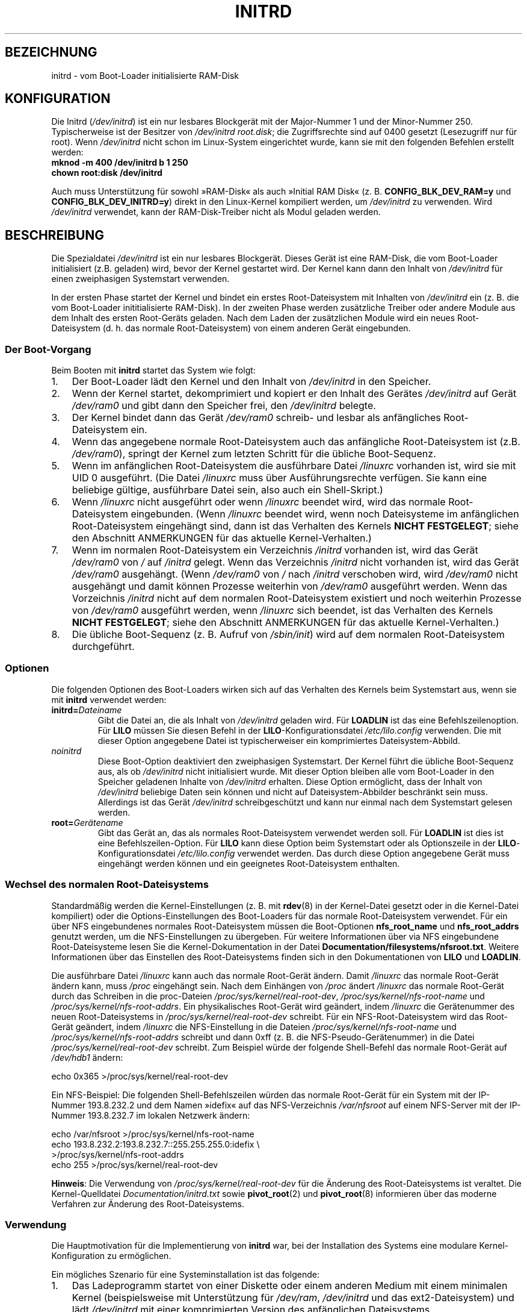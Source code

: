 .\" -*- nroff -*-
.\" This man-page is Copyright (C) 1997 John S. Kallal
.\"
.\" Permission is granted to make and distribute verbatim copies of this
.\" manual provided the copyright notice and this permission notice are
.\" preserved on all copies.
.\"
.\" Permission is granted to copy and distribute modified versions of this
.\" manual under the conditions for verbatim copying, provided that the
.\" entire resulting derived work is distributed under the terms of a
.\" permission notice identical to this one.
.\"
.\" Since the Linux kernel and libraries are constantly changing, this
.\" manual page may be incorrect or out-of-date.  The author(s) assume no
.\" responsibility for errors or omissions, or for damages resulting from
.\" the use of the information contained herein.  The author(s) may not
.\" have taken the same level of care in the production of this manual,
.\" which is licensed free of charge, as they might when working
.\" professionally.
.\"
.\" Formatted or processed versions of this manual, if unaccompanied by
.\" the source, must acknowledge the copyright and author(s) of this work.
.\"
.\" If the you wish to distribute versions of this work under other
.\" conditions than the above, please contact the author(s) at the following
.\" for permission:
.\"
.\"  John S. Kallal -
.\"	email: <kallal@voicenet.com>
.\"	mail: 518 Kerfoot Farm RD, Wilmington, DE 19803-2444, USA
.\"	phone: (302)654-5478
.\"
.\" $Id: initrd.4,v 0.9 1997/11/07 05:05:32 kallal Exp kallal $
.\"*******************************************************************
.\"
.\" This file was generated with po4a. Translate the source file.
.\"
.\"*******************************************************************
.TH INITRD 4 "4. September 2010" Linux Linux\-Programmierhandbuch
.SH BEZEICHNUNG
initrd \- vom Boot\-Loader initialisierte RAM\-Disk
.SH KONFIGURATION
Die Initrd (\fI/dev/initrd\fP) ist ein nur lesbares Blockgerät mit der
Major\-Nummer 1 und der Minor\-Nummer 250. Typischerweise ist der Besitzer von
\fI/dev/initrd\fP \fIroot.disk\fP; die Zugriffsrechte sind auf 0400 gesetzt
(Lesezugriff nur für root). Wenn \fI/dev/initrd\fP nicht schon im Linux\-System
eingerichtet wurde, kann sie mit den folgenden Befehlen erstellt werden:
.nf
\fB
        mknod \-m 400 /dev/initrd b 1 250
        chown root:disk /dev/initrd\fP

.fi
.PP
.\"
.\"
.\"
Auch muss Unterstützung für sowohl »RAM\-Disk« als auch »Initial RAM Disk«
(z. B. \fBCONFIG_BLK_DEV_RAM=y\fP und \fBCONFIG_BLK_DEV_INITRD=y\fP) direkt in den
Linux\-Kernel kompiliert werden, um \fI/dev/initrd\fP zu verwenden. Wird
\fI/dev/initrd\fP verwendet, kann der RAM\-Disk\-Treiber nicht als Modul geladen
werden.
.SH BESCHREIBUNG
Die Spezialdatei \fI/dev/initrd\fP ist ein nur lesbares Blockgerät. Dieses
Gerät ist eine RAM\-Disk, die vom Boot\-Loader initialisiert (z.B. geladen)
wird, bevor der Kernel gestartet wird. Der Kernel kann dann den Inhalt von
\fI/dev/initrd\fP für einen zweiphasigen Systemstart verwenden.
.PP
.\"
.\"
.\"
In der ersten Phase startet der Kernel und bindet ein erstes
Root\-Dateisystem mit Inhalten von \fI/dev/initrd\fP ein (z. B. die vom
Boot\-Loader inititialisierte RAM\-Disk). In der zweiten Phase werden
zusätzliche Treiber oder andere Module aus dem Inhalt des ersten Root\-Geräts
geladen. Nach dem Laden der zusätzlichen Module wird ein neues
Root\-Dateisystem (d. h. das normale Root\-Dateisystem) von einem anderen
Gerät eingebunden.
.SS "Der Boot\-Vorgang"
Beim Booten mit \fBinitrd\fP startet das System wie folgt:
.IP 1. 3
Der Boot\-Loader lädt den Kernel und den Inhalt von \fI/dev/initrd\fP in den
Speicher.
.IP 2.
Wenn der Kernel startet, dekomprimiert und kopiert er den Inhalt des Gerätes
\fI/dev/initrd\fP auf Gerät \fI/dev/ram0\fP und gibt dann den Speicher frei, den
\fI/dev/initrd\fP belegte.
.IP 3.
Der Kernel bindet dann das Gerät \fI/dev/ram0\fP schreib\- und lesbar als
anfängliches Root\-Dateisystem ein.
.IP 4.
Wenn das angegebene normale Root\-Dateisystem auch das anfängliche
Root\-Dateisystem ist (z.B. \fI/dev/ram0\fP), springt der Kernel zum letzten
Schritt für die übliche Boot\-Sequenz.
.IP 5.
Wenn im anfänglichen Root\-Dateisystem die ausführbare Datei \fI/linuxrc\fP
vorhanden ist, wird sie mit UID 0 ausgeführt. (Die Datei \fI/linuxrc\fP muss
über Ausführungsrechte verfügen. Sie kann eine beliebige gültige,
ausführbare Datei sein, also auch ein Shell\-Skript.)
.IP 6.
Wenn \fI/linuxrc\fP nicht ausgeführt oder wenn \fI/linuxrc\fP beendet wird, wird
das normale Root\-Dateisystem eingebunden. (Wenn \fI/linuxrc\fP beendet wird,
wenn noch Dateisysteme im anfänglichen Root\-Dateisystem eingehängt sind,
dann ist das Verhalten des Kernels \fBNICHT FESTGELEGT\fP; siehe den Abschnitt
ANMERKUNGEN für das aktuelle Kernel\-Verhalten.)
.IP 7.
Wenn im normalen Root\-Dateisystem ein Verzeichnis \fI/initrd\fP vorhanden ist,
wird das Gerät \fI/dev/ram0\fP von \fI/\fP auf \fI/initrd\fP gelegt. Wenn das
Verzeichnis \fI/initrd\fP nicht vorhanden ist, wird das Gerät \fI/dev/ram0\fP
ausgehängt. (Wenn \fI/dev/ram0\fP von \fI/\fP nach \fI/initrd\fP verschoben wird,
wird \fI/dev/ram0\fP nicht ausgehängt und damit können Prozesse weiterhin von
\fI/dev/ram0\fP ausgeführt werden. Wenn das Vorzeichnis \fI/initrd\fP nicht auf
dem normalen Root\-Dateisystem existiert und noch weiterhin Prozesse von
\fI/dev/ram0\fP ausgeführt werden, wenn \fI/linuxrc\fP sich beendet, ist das
Verhalten des Kernels \fBNICHT FESTGELEGT\fP; siehe den Abschnitt ANMERKUNGEN
für das aktuelle Kernel\-Verhalten.)
.IP 8.
.\"
.\"
.\"
Die übliche Boot\-Sequenz (z. B. Aufruf von \fI/sbin/init\fP) wird auf dem
normalen Root\-Dateisystem durchgeführt.
.SS Optionen
Die folgenden Optionen des Boot\-Loaders wirken sich auf das Verhalten des
Kernels beim Systemstart aus, wenn sie mit \fBinitrd\fP verwendet werden:
.TP 
\fBinitrd=\fP\fIDateiname\fP
Gibt die Datei an, die als Inhalt von \fI/dev/initrd\fP geladen wird. Für
\fBLOADLIN\fP ist das eine Befehlszeilenoption. Für \fBLILO\fP müssen Sie diesen
Befehl in der \fBLILO\fP\-Konfigurationsdatei \fI/etc/lilo.config\fP verwenden. Die
mit dieser Option angegebene Datei ist typischerweiser ein komprimiertes
Dateisystem\-Abbild.
.TP 
\fInoinitrd\fP
Diese Boot\-Option deaktiviert den zweiphasigen Systemstart. Der Kernel führt
die übliche Boot\-Sequenz aus, als ob \fI/dev/initrd\fP nicht initialisiert
wurde. Mit dieser Option bleiben alle vom Boot\-Loader in den Speicher
geladenen Inhalte von \fI/dev/initrd\fP erhalten. Diese Option ermöglicht, dass
der Inhalt von \fI/dev/initrd\fP beliebige Daten sein können und nicht auf
Dateisystem\-Abbilder beschränkt sein muss. Allerdings ist das Gerät
\fI/dev/initrd\fP schreibgeschützt und kann nur einmal nach dem Systemstart
gelesen werden.
.TP 
\fBroot=\fP\fIGerätename\fP
.\"
.\"
.\"
Gibt das Gerät an, das als normales Root\-Dateisystem verwendet werden
soll. Für \fBLOADLIN\fP ist dies ist eine Befehlszeilen\-Option. Für \fBLILO\fP
kann diese Option beim Systemstart oder als Optionszeile in der
\fBLILO\fP\-Konfigurationsdatei \fI/etc/lilo.config\fP verwendet werden. Das durch
diese Option angegebene Gerät muss eingehängt werden können und ein
geeignetes Root\-Dateisystem enthalten.
.SS "Wechsel des normalen Root\-Dateisystems"
Standardmäßig werden die Kernel\-Einstellungen (z. B. mit \fBrdev\fP(8) in der
Kernel\-Datei gesetzt oder in die Kernel\-Datei kompiliert) oder die
Options\-Einstellungen des Boot\-Loaders für das normale Root\-Dateisystem
verwendet. Für ein über NFS eingebundenes normales Root\-Dateisystem müssen
die Boot\-Optionen \fBnfs_root_name\fP und \fBnfs_root_addrs\fP genutzt werden, um
die NFS\-Einstellungen zu übergeben. Für weitere Informationen über via NFS
eingebundene Root\-Dateisysteme lesen Sie die Kernel\-Dokumentation in der
Datei \fBDocumentation/filesystems/nfsroot.txt\fP. Weitere Informationen über
das Einstellen des Root\-Dateisystems finden sich in den Dokumentationen von
\fBLILO\fP und \fBLOADLIN\fP.
.PP
Die ausführbare Datei \fI/linuxrc\fP kann auch das normale Root\-Gerät
ändern. Damit \fI/linuxrc\fP das normale Root\-Gerät ändern kann, muss \fI/proc\fP
eingehängt sein. Nach dem Einhängen von \fI/proc\fP ändert \fI/linuxrc\fP das
normale Root\-Gerät durch das Schreiben in die proc\-Dateien
\fI/proc/sys/kernel/real\-root\-dev\fP, \fI/proc/sys/kernel/nfs\-root\-name\fP und
\fI/proc/sys/kernel/nfs\-root\-addrs\fP. Ein physikalisches Root\-Gerät wird
geändert, indem \fI/linuxrc\fP die Gerätenummer des neuen Root\-Dateisystems in
\fI/proc/sys/kernel/real\-root\-dev\fP schreibt. Für ein NFS\-Root\-Dateisystem
wird das Root\-Gerät geändert, indem \fI/linuxrc\fP die NFS\-Einstellung in die
Dateien \fI/proc/sys/kernel/nfs\-root\-name\fP und
\fI/proc/sys/kernel/nfs\-root\-addrs\fP schreibt und dann 0xff (z. B. die
NFS\-Pseudo\-Gerätenummer) in die Datei \fI/proc/sys/kernel/real\-root\-dev\fP
schreibt. Zum Beispiel würde der folgende Shell\-Befehl das normale
Root\-Gerät auf \fI/dev/hdb1\fP ändern:
.nf

    echo 0x365 >/proc/sys/kernel/real\-root\-dev

.fi
Ein NFS\-Beispiel: Die folgenden Shell\-Befehlszeilen würden das normale
Root\-Gerät für ein System mit der IP\-Nummer 193.8.232.2 und dem Namen
»idefix« auf das NFS\-Verzeichnis \fI/var/nfsroot\fP auf einem NFS\-Server mit
der IP\-Nummer 193.8.232.7 im lokalen Netzwerk ändern:
.nf

    echo /var/nfsroot >/proc/sys/kernel/nfs\-root\-name
    echo 193.8.232.2:193.8.232.7::255.255.255.0:idefix \e
        >/proc/sys/kernel/nfs\-root\-addrs
    echo 255 >/proc/sys/kernel/real\-root\-dev
.fi

.\" FIXME the manual page should describe the pivot_root mechanism.
.\"
.\"
.\"
\fBHinweis\fP: Die Verwendung von \fI/proc/sys/kernel/real\-root\-dev\fP für die
Änderung des Root\-Dateisystems ist veraltet. Die Kernel\-Quelldatei
\fIDocumentation/initrd.txt\fP sowie \fBpivot_root\fP(2) und \fBpivot_root\fP(8)
informieren über das moderne Verfahren zur Änderung des Root\-Dateisystems.
.SS Verwendung
Die Hauptmotivation für die Implementierung von \fBinitrd\fP war, bei der
Installation des Systems eine modulare Kernel\-Konfiguration zu ermöglichen.
.PP
Ein mögliches Szenario für eine Systeminstallation ist das folgende:
.IP 1. 3
Das Ladeprogramm startet von einer Diskette oder einem anderen Medium mit
einem minimalen Kernel (beispielsweise mit Unterstützung für \fI/dev/ram\fP,
\fI/dev/initrd\fP und das ext2\-Dateisystem) und lädt \fI/dev/initrd\fP mit einer
komprimierten Version des anfänglichen Dateisystems.
.IP 2.
Die ausführbare Datei \fI/linuxrc\fP bestimmt, was für (1) das Einhängen des
normalen Root\-Dateisystem (z. B. Gerätetyp, Gerätetreiber, Dateisystem) und
(2) der Installationsmedien (z. B. CD\-ROM, Netzwerk, Band, ...) erforderlich
ist. Sie kann den Benutzer danach fragen, die Geräte selbst suchen oder
einen hybriden Ansatz verfolgen.
.IP 3.
Die ausführbare Datei \fI/linuxrc\fP lädt die notwendigen Module aus dem
anfänglichen Root\-Dateisystem.
.IP 4.
Die ausführbare Datei \fI/linuxrc\fP erstellt und füllt das
Root\-Dateisystem. (In diesem Stadium muss das normale Root\-Dateisystem noch
kein vollständiges System sein.)
.IP 5.
Die ausführbare Datei \fI/linuxrc\fP schreibt
\fI/proc/sys/kernel/real\-root\-dev\fP, hängt \fI/proc\fP, das normale
Root\-Dateisystem und alle weiteren von ihm eingehängten Dateisysteme aus und
beendet sich dann.
.IP 6.
Der Kernel bindet dann das normale Root\-Dateisystem ein.
.IP 7.
Nachdem das System intakt ist und darauf zugegriffen werden kann, kann der
Boot\-Loader installiert werden.
.IP 8.
Der Boot\-Loader ist so konfiguriert, dass er in \fI/dev/initrd\fP ein
Dateisystem mit dem Satz von Modulen lädt, die beim Systemstart eingesetzt
waren. (Z. B. kann \fI/dev/ram0\fP modifiziert, danach ausgehängt und
schließlich sein Abbild (Image) in eine Datei geschrieben werden.)
.IP 9.
Das System ist nun bootfähig und zusätzliche Installationsaufgaben können
durchgeführt werden.
.PP
Die Schlüsselrolle von \fI/dev/initrd\fP im Vorgehenden ist es, die
Konfigurationsdaten während des normalen Betriebs weiter zu verwenden, ohne
dass der ursprüngliche Kernel ausgewählt, ein großer generischer Kernel
eingesetzt oder ein Kernel neu kompiliert werden muss.
.PP
Ein zweites Szenario sind Netzwerk\-Installationen, in denen Linux auf
Systemen mit verschiedenen Hardware\-Konfigurationen läuft. In solchen Fällen
kann es wünschenswert sein, nur eine kleine Gruppe von Kerneln (im Idealfall
nur einen) zu verwenden und den systemspezifischen Teil der
Konfigurationsinformationen so klein wie möglich zu halten. Erstellen Sie
für diesen Fall eine gemeinsame Datei mit allen benötigten Modulen. Dann
muss nur die Datei \fI/linuxrc\fP oder eine von \fI/linuxrc\fP ausgeführte Datei
individuell angepasst werden.
.PP
Ein drittes Szenario sind komfortable Reparatur\-CDs. Weil Informationen wie
die Position der Root\-Dateisystem\-Partition zur Boot\-Zeit nicht erforderlich
sind, kann das aus \fI/dev/initrd\fP geladene System einen Dialog und/oder eine
automatische Erkennung verwenden und dem eine Plausibilitätsprüfung folgen
lassen.
.PP
.\"
.\"
.\"
Nicht zuletzt können Linux\-Distributionen auf CD\-ROM \fBinitrd\fP für die
einfache Installation von der CD\-ROM verwenden. Die Distribution kann
\fBLOADLIN\fP verwenden, um \fI/dev/initrd\fP direkt von der CD\-ROM zu laden und
Disketten überflüssig zu machen. Die Distribution könnte auch eine
\fBLILO\fP\-Bootdiskette verwenden und dann über \fI/dev/initrd\fP eine größere
RAM\-Disk von der CD\-ROM laden.
.SH DATEIEN
\fI/dev/initrd\fP
.br
\fI/dev/ram0\fP
.br
\fI/linuxrc\fP
.br
.\"
.\"
.\"
\fI/initrd\fP
.SH ANMERKUNGEN
.IP 1. 3
Beim aktuellen Kernel kann auf Dateisysteme, die während der Verschiebung
von \fI/dev/ram0\fP von \fI/\fP nach \fI/initrd\fP eingehängt waren, weiterhin
zugegriffen werden. Die Einträge in \fI/proc/mounts\fP werden aber nicht
aktualisiert.
.IP 2.
Mit dem aktuellen Kernel wird bei fehlendem \fI/initrd\fP \fI/dev/ram0\fP \fBnicht\fP
völlig ausgehängt werden, wenn es von einem Prozess verwendet wird oder in
\fI/dev/ram0\fP ein Dateisystem eingehängt ist. Wenn \fI/dev/ram0\fP \fBnicht\fP
vollständig ausgehängt ist, verbleibt \fI/dev/ram0\fP im Speicher.
.IP 3.
.\"
.\"
.\"
.\" .SH AUTHORS
.\" The kernel code for device
.\" .BR initrd
.\" was written by Werner Almesberger <almesber@lrc.epfl.ch> and
.\" Hans Lermen <lermen@elserv.ffm.fgan.de>.
.\" The code for
.\" .BR initrd
.\" was added to the baseline Linux kernel in development version 1.3.73.
Anwender von \fI/dev/initrd\fP sollten sich nicht auf das in diesen Anmerkungen
beschriebene Verhalten verlassen. Das Verhalten kann sich in zukünftigen
Kernel\-Versionen ändern.
.SH "SIEHE AUCH"
\fBchown\fP(1), \fBmknod\fP(1), \fBram\fP(4), \fBfreeramdisk\fP(8), \fBrdev\fP(8)

die Datei \fIinitrd.txt\fP im Paket mit den Kernel\-Quellen und die
Dokumentationen von LILO, LOADLIN und SYSLINUX
.SH KOLOPHON
Diese Seite ist Teil der Veröffentlichung 3.32 des Projekts
Linux\-\fIman\-pages\fP. Eine Beschreibung des Projekts und Informationen, wie
Fehler gemeldet werden können, finden sich unter
http://www.kernel.org/doc/man\-pages/.

.SH ÜBERSETZUNG
Die deutsche Übersetzung dieser Handbuchseite wurde von
Martin Eberhard Schauer <Martin.E.Schauer@gmx.de>
erstellt.

Diese Übersetzung ist Freie Dokumentation; lesen Sie die
GNU General Public License Version 3 oder neuer bezüglich der
Copyright-Bedingungen. Es wird KEINE HAFTUNG übernommen.

Wenn Sie Fehler in der Übersetzung dieser Handbuchseite finden,
schicken Sie bitte eine E-Mail an <debian-l10n-german@lists.debian.org>.

